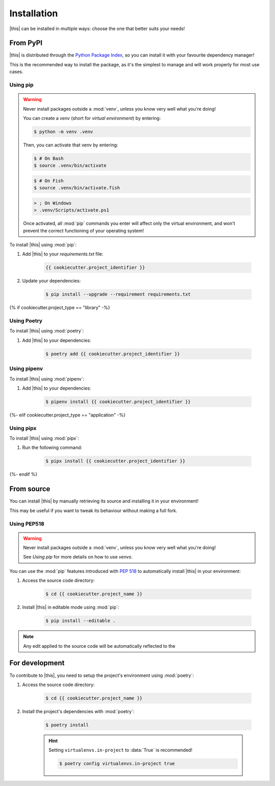 *******************************************************************************
Installation
*******************************************************************************

|this| can be installed in multiple ways: choose the one that better suits your needs!


=========
From PyPI
=========

|this| is distributed through the `Python Package Index <https://pypi.org/>`_, so you can install it with your favourite dependency manager!

This is the recommended way to install the package, as it's the simplest to manage and will work properly for most use cases.


---------
Using pip
---------

.. warning::

    Never install packages outside a :mod:`venv`, unless you know very well what you're doing!

    You can create a *venv* (short for *virtual environment*) by entering:

    .. code-block:: console

        $ python -m venv .venv

    Then, you can activate that venv by entering:

    .. code-block:: console

        $ # On Bash
        $ source .venv/bin/activate
    
    .. code-block:: console

        $ # On Fish
        $ source .venv/bin/activate.fish

    .. code-block:: wincon

        > ; On Windows
        > .venv/Scripts/activate.ps1

    Once activated, all :mod:`pip` commands you enter will affect only the virtual environment, and won't prevent the correct functioning of your operating system!


To install |this| using :mod:`pip`:

#. Add |this| to your `requirements.txt` file:

    .. code-block:: text
        
        {{ cookiecutter.project_identifier }}

#. Update your dependencies:

    .. code-block:: console
        
        $ pip install --upgrade --requirement requirements.txt


{% if cookiecutter.project_type == "library" -%}

------------
Using Poetry
------------

To install |this| using :mod:`poetry`:

#. Add |this| to your dependencies:

    .. code-block:: console
        
        $ poetry add {{ cookiecutter.project_identifier }}


------------
Using pipenv
------------

To install |this| using :mod:`pipenv`:

#. Add |this| to your dependencies:

    .. code-block:: console
        
        $ pipenv install {{ cookiecutter.project_identifier }}

{%- elif cookiecutter.project_type == "application" -%}

----------
Using pipx
----------

To install |this| using :mod:`pipx`:

#. Run the following command:

    .. code-block:: console
        
        $ pipx install {{ cookiecutter.project_identifier }}

{%- endif %}

===========
From source
===========

You can install |this| by manually retrieving its source and installing it in your environment!

This may be useful if you want to tweak its behaviour without making a full fork.


------------
Using PEP518
------------

.. warning::

    Never install packages outside a :mod:`venv`, unless you know very well what you're doing!

    See `Using pip` for more details on how to use *venvs*.

You can use the :mod:`pip` features introduced with :pep:`518` to automatically install |this| in your environment:

#. Access the source code directory:

    .. code-block:: console

        $ cd {{ cookiecutter.project_name }}

#. Install |this| in editable mode using :mod:`pip`:

    .. code-block:: console

        $ pip install --editable .

.. note::

    Any edit applied to the source code will be automatically reflected to the 


===============
For development
===============

To contribute to |this|, you need to setup the project's environment using :mod:`poetry`:

#. Access the source code directory:

    .. code-block:: console

        $ cd {{ cookiecutter.project_name }}

#. Install the project's dependencies with :mod:`poetry`:

    .. code-block:: console

        $ poetry install
    
    .. hint::

        Setting ``virtualenvs.in-project`` to :data:`True` is recommended!

        .. code-block:: console

            $ poetry config virtualenvs.in-project true
